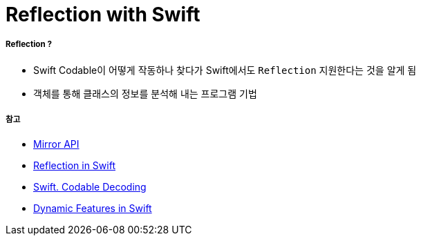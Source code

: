 = Reflection with Swift

===== Reflection ?
- Swift Codable이 어떻게 작동하나 찾다가 Swift에서도 `Reflection` 지원한다는 것을 알게 됨
- 객체를 통해 클래스의 정보를 분석해 내는 프로그램 기법

===== 참고
- https://developer.apple.com/documentation/swift/mirror[Mirror API]
- https://medium.com/@swiftthesorrow/reflection-in-swift-958824116b07[Reflection in Swift]
- https://soulpark.wordpress.com/2012/09/03/objective_c_introspection/[Swift. Codable Decoding]
- https://www.raywenderlich.com/5743-dynamic-features-in-swift[Dynamic Features in Swift]
